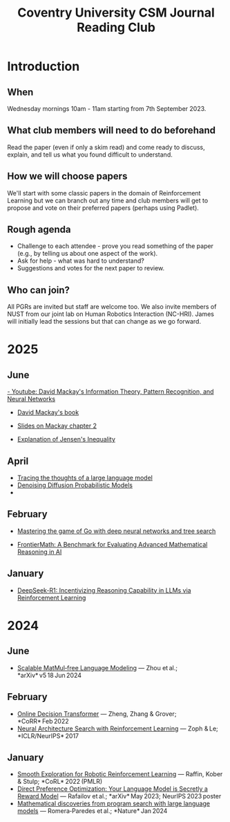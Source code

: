 #+title: Coventry University CSM Journal Reading Club
#+options: toc:nil num:nil
* Preamble :noexport:
Remember to export this prior to committing a new version
[[elisp:(org-twbs-export-to-html)]]

* Introduction
** When
Wednesday mornings 10am - 11am starting from 7th September 2023.

** What club members will need to do beforehand
Read the paper (even if only a skim read) and come ready to discuss, explain, and tell us what you found difficult to understand.

** How we will choose papers
We'll start with some classic papers in the domain of Reinforcement Learning but we can branch out any time and club members will get to propose and vote on their preferred papers (perhaps using Padlet).

** Rough agenda
- Challenge to each attendee - prove you read something of the paper (e.g., by telling us about one aspect of the work).
- Ask for help - what was hard to understand?
- Suggestions and votes for the next paper to review.
** Who can join?
All PGRs are invited but staff are welcome too.
We also invite members of NUST from our joint lab on Human Robotics Interaction (NC-HRI).
James will initially lead the sessions but that can change as we go forward.

 

 
* 2025
** June
[[https://www.youtube.com/watch?v=BCiZc0n6COY&list=PLruBu5BI5n4aFpG32iMbdWoRVAA-Vcso6][- Youtube: David Mackay's Information Theory, Pattern Recognition, and Neural Networks]]

- [[https://www.inference.org.uk/itprnn/book.pdf][David Mackay's book]]

- [[http://GitHub.coventry.ac.uk/pages/aa3172/presentations/2025-06-mackay/ch2.html][Slides on Mackay chapter 2]]

- [[https://www.youtube.com/watch?v=GDJFLfmyb20][Explanation of Jensen's Inequality]]

** April
- [[https://www.anthropic.com/research/tracing-thoughts-language-model][Tracing the thoughts of a large language model]]
- [[https://arxiv.org/abs/2006.11239][Denoising Diffusion Probabilistic Models]]
-
  
** February
- [[https://www.nature.com/articles/nature16961][Mastering the game of Go with deep neural networks and tree search]]

- [[https://arxiv.org/abs/2411.04872][FrontierMath: A Benchmark for Evaluating Advanced Mathematical Reasoning in AI]]

** January

- [[https://arxiv.org/abs/2501.12948][DeepSeek-R1: Incentivizing Reasoning Capability in LLMs via Reinforcement Learning]]

* 2024

** June
- [[https://arxiv.org/pdf/2406.02528][Scalable MatMul‑free Language Modeling]] — Zhou et al.; *arXiv* v5 18 Jun 2024 


** February
- [[https://arxiv.org/pdf/2202.05607.pdf][Online Decision Transformer]] — Zheng, Zhang & Grover; *CoRR* Feb 2022 
- [[https://proceedings.neurips.cc/paper_files/paper/2017/file/3f5ee243547dee91fbd053c1c4a845aa-Paper.pdf][Neural Architecture Search with Reinforcement Learning]] — Zoph & Le; *ICLR/NeurIPS* 2017 

** January
- [[https://arxiv.org/pdf/2005.05719.pdf][Smooth Exploration for Robotic Reinforcement Learning]] — Raffin, Kober & Stulp; *CoRL* 2022 (PMLR) 
- [[https://arxiv.org/pdf/2305.18290.pdf][Direct Preference Optimization: Your Language Model is Secretly a Reward Model]] — Rafailov et al.; *arXiv* May 2023; NeurIPS 2023 poster 
- [[https://www.nature.com/articles/s41586-023-06924-6][Mathematical discoveries from program search with large language models]] — Romera‑Paredes et al.; *Nature* Jan 2024 

